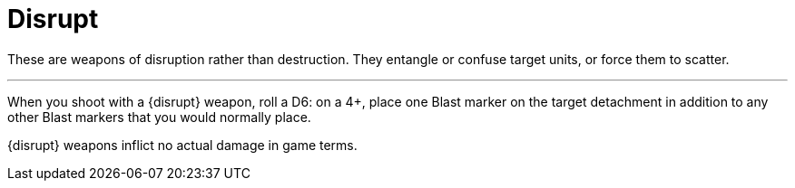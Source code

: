 = Disrupt

These are weapons of disruption rather than destruction.
They entangle or confuse target units, or force them to scatter.

---

When you shoot with a {disrupt} weapon, roll a D6: on a 4+, place one Blast marker on the target detachment in addition to any other Blast markers that you would normally place.

{disrupt} weapons inflict no actual damage in game terms.